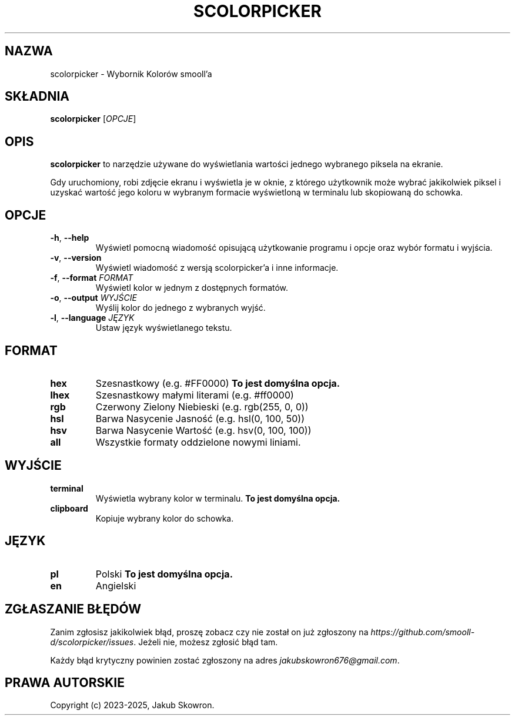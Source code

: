 .TH SCOLORPICKER 1 v2.0.0 scolorpicker
.SH NAZWA
scolorpicker \- Wybornik Kolorów smooll'a
.SH SKŁADNIA
.B scolorpicker
[\fIOPCJE\fR]
.SH OPIS
.B scolorpicker
to narzędzie używane do wyświetlania wartości jednego wybranego piksela na ekranie.
.PP
Gdy uruchomiony, robi zdjęcie ekranu i wyświetla je w oknie, z którego użytkownik może wybrać jakikolwiek piksel i
uzyskać wartość jego koloru w wybranym formacie wyświetloną w terminalu lub skopiowaną do schowka.
.SH OPCJE
.TP
.BR \-h ", " \-\-help
Wyświetl pomocną wiadomość opisującą użytkowanie programu i opcje oraz wybór formatu i wyjścia.
.TP
.BR \-v ", " \-\-version
Wyświetl wiadomość z wersją scolorpicker'a i inne informacje.
.TP
.BR \-f ", " \-\-format " " \fIFORMAT\fR
Wyświetl kolor w jednym z dostępnych formatów.
.TP
.BR \-o ", " \-\-output " " \fIWYJŚCIE\fR
Wyślij kolor do jednego z wybranych wyjść.
.TP
.BR \-l ", " \-\-language " " \fIJĘZYK\fR
Ustaw język wyświetlanego tekstu.
.SH FORMAT
.TP
.BR hex
Szesnastkowy (e.g. #FF0000)
\fBTo jest domyślna opcja.\fR
.TP
.BR lhex
Szesnastkowy małymi literami (e.g. #ff0000)
.TP
.BR rgb
Czerwony Zielony Niebieski (e.g. rgb(255, 0, 0))
.TP
.BR hsl
Barwa Nasycenie Jasność (e.g. hsl(0, 100, 50))
.TP
.BR hsv
Barwa Nasycenie Wartość (e.g. hsv(0, 100, 100))
.TP
.BR all
Wszystkie formaty oddzielone nowymi liniami.
.SH WYJŚCIE
.TP
.BR terminal
Wyświetla wybrany kolor w terminalu.
\fBTo jest domyślna opcja.\fR
.TP
.BR clipboard
Kopiuje wybrany kolor do schowka.
.SH JĘZYK
.TP
.BR pl
Polski
\fBTo jest domyślna opcja.\fR
.TP
.BR en
Angielski
.SH ZGŁASZANIE BŁĘDÓW
Zanim zgłosisz jakikolwiek błąd, proszę zobacz czy nie został on już zgłoszony na
\fIhttps://github.com/smooll-d/scolorpicker/issues\fR. Jeżeli nie, możesz zgłosić błąd tam.
.PP
Każdy błąd krytyczny powinien zostać zgłoszony na adres \fIjakubskowron676@gmail.com\fR.
.SH PRAWA AUTORSKIE
Copyright (c) 2023-2025, Jakub Skowron.
